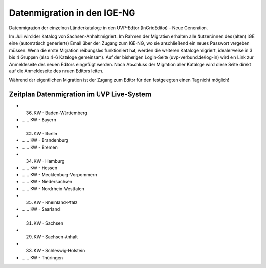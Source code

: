 Datenmigration in den IGE-NG
============================

Datenmigration der einzelnen Länderkataloge in den UVP-Editor (InGridEditor) - Neue Generation.


Im Juli wird der Katalog von Sachsen-Anhalt migriert. Im Rahmen der Migration erhalten alle Nutzer:innen des (alten) IGE eine (automatisch generierte) Email über den Zugang zum IGE-NG, wo sie anschließend ein neues Passwort vergeben müssen.
Wenn die erste Migration reibungslos funktioniert hat, werden die weiteren Kataloge migriert, idealerweise in 3 bis 4 Gruppen (also 4-6 Kataloge gemeinsam). Auf der bisherigen Login-Seite (uvp-verbund.de/log-in) wird ein Link zur Anmeldeseite des neuen Editors eingefügt werden. Nach Abschluss der Migration aller Kataloge wird diese Seite direkt auf die Anmeldeseite des neuen Editors leiten.

Während der eigentlichen Migration ist der Zugang zum Editor für den festgelegten einen Tag nicht möglich!

Zeitplan Datenmigration im UVP Live-System
------------------------------------------

* 36. KW - Baden-Württemberg
* ...... KW  - Bayern
* 32. KW - Berlin
* ...... KW - Brandenburg
* ...... KW - Bremen
* 34. KW - Hamburg
* ...... KW - Hessen
* ...... KW - Mecklenburg-Vorpommern
* ...... KW - Niedersachsen
* ...... KW - Nordrhein-Westfalen
* 35. KW - Rheinland-Pfalz
* ...... KW - Saarland
* 31. KW - Sachsen
* 29. KW - Sachsen-Anhalt
* 33. KW - Schleswig-Holstein
* ...... KW - Thüringen






